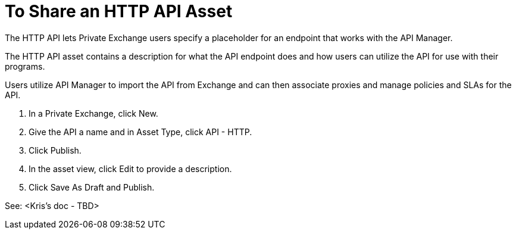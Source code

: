 = To Share an HTTP API Asset

The HTTP API lets Private Exchange users specify a placeholder for an endpoint that works with the API Manager. 

The HTTP API asset contains a description for what the API endpoint does and how users can utilize the API for use with their programs. 

Users utilize API Manager to import the API from Exchange and can then associate proxies and manage policies and SLAs for the API.

. In a Private Exchange, click New.
. Give the API a name and in Asset Type, click API - HTTP.
. Click Publish.
. In the asset view, click Edit to provide a description.
. Click Save As Draft and Publish. 

See: <Kris's doc - TBD>